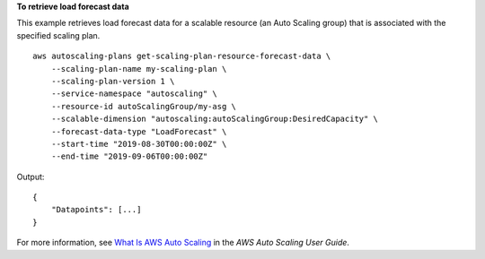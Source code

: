 **To retrieve load forecast data**

This example retrieves load forecast data for a scalable resource (an Auto Scaling group) that is associated with the specified scaling plan. ::

    aws autoscaling-plans get-scaling-plan-resource-forecast-data \
        --scaling-plan-name my-scaling-plan \
        --scaling-plan-version 1 \
        --service-namespace "autoscaling" \
        --resource-id autoScalingGroup/my-asg \
        --scalable-dimension "autoscaling:autoScalingGroup:DesiredCapacity" \
        --forecast-data-type "LoadForecast" \
        --start-time "2019-08-30T00:00:00Z" \
        --end-time "2019-09-06T00:00:00Z"

Output::

    {
        "Datapoints": [...] 
    }

For more information, see `What Is AWS Auto Scaling <https://docs.aws.amazon.com/autoscaling/plans/userguide/what-is-aws-auto-scaling.html>`__ in the *AWS Auto Scaling User Guide*.
